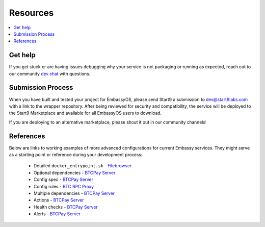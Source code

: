 .. _packaging-resources:

=========
Resources
=========

.. contents::
  :depth: 2 
  :local:

Get help
--------

If you get stuck or are having issues debugging why your service is not packaging or running as expected, reach out to our community `dev chat <https://matrix.to/#/#community-dev:matrix.start9labs.com>`_ with questions.

Submission Process
------------------

When you have built and tested your project for EmbassyOS, please send Start9 a submission to dev@start9labs.com with a link to the wrapper repository. After being reviewed for security and compatibility, the service will be deployed to the Start9 Marketplace and available for all EmbassyOS users to download.

If you are deploying to an alternative marketplace, please shout it out in our community channels!

References
----------

Below are links to working examples of more advanced configurations for current Embassy services. They might serve as a starting point or reference during your development process: 

    - Detailed ``docker_entrypoint.sh`` - `Filebrowser <https://github.com/Start9Labs/filebrowser-wrapper/blob/master/docker_entrypoint.sh>`_
    - Optional dependencies - `BTCPay Server <https://github.com/Start9Labs/btcpayserver-wrapper/blob/master/assets/compat/dependencies.yaml>`__
    - Config spec - `BTCPay Server <https://github.com/Start9Labs/btcpayserver-wrapper/blob/master/assets/compat/config_spec.yaml>`__
    - Config rules - `BTC RPC Proxy <https://github.com/Start9Labs/btc-rpc-proxy-wrapper/blob/master/assets/compat/config_rules.yaml>`__
    - Multiple dependencies - `BTCPay Server <https://github.com/Start9Labs/btcpayserver-wrapper/blob/master/manifest.yaml#L172-L187>`__
    - Actions - `BTCPay Server <https://github.com/Start9Labs/btcpayserver-wrapper/blob/master/actions/btcpay-admin.sh>`__
    - Health checks - `BTCPay Server <https://github.com/Start9Labs/btcpayserver-wrapper/blob/master/assets/utils/health_check.sh>`__
    - Alerts - `BTCPay Server <https://github.com/Start9Labs/btcpayserver-wrapper/blob/master/manifest.yaml#L207-L218>`__
